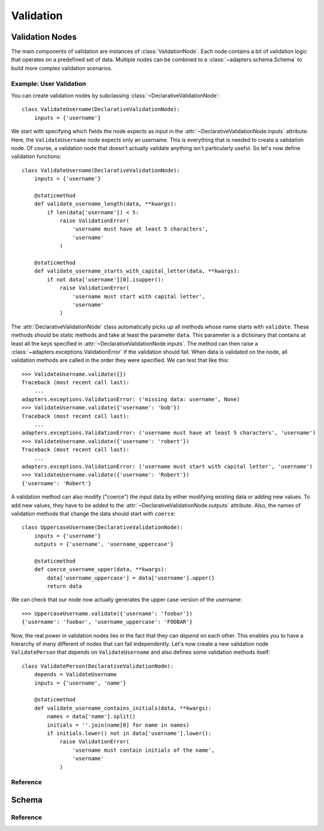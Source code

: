 ==========
Validation
==========


Validation Nodes
================

.. module:: adapters.validators

The main components of validation are instances of :class:`ValidationNode`. Each
node contains a bit of validation logic that operates on a predefined set of
data.  Multiple nodes can be combined to a :class:`~adapters.schema.Schema` to
build more complex validation scenarios.

Example: User Validation
------------------------

You can create validation nodes by subclassing
:class:`~DeclarativeValidationNode`::

    class ValidateUsername(DeclarativeValidationNode):
        inputs = {'username'}

We start with specifying which fields the node expects as input in the
:attr:`~DeclarativeValidationNode.inputs` attribute. Here, the
``ValidateUsername`` node expects only an username. This is everything that is
needed to create a validation node. Of course, a validation node that doesn't
actually validate anything isn't particularly useful. So let's now define
validation functions::

    class ValidateUsername(DeclarativeValidationNode):
        inputs = {'username'}

        @staticmethod
        def validate_username_length(data, **kwargs):
            if len(data['username']) < 5:
                raise ValidationError(
                    'username must have at least 5 characters',
                    'username'
                )

        @staticmethod
        def validate_username_starts_with_capital_letter(data, **kwargs):
            if not data['username'][0].isupper():
                raise ValidationError(
                    'username must start with capital letter',
                    'username'
                )

The :attr:`DeclarativeValidationNode` class automatically picks up all methods
whose name starts with ``validate``. These methods should be static methods and
take at least the parameter ``data``. This parameter is a dictionary that
contains at least all the keys specified in
:attr:`~DeclarativeValidationNode.inputs`. The method can then raise a
:class:`~adapters.exceptions.ValidationError` if the validation should fail.
When data is validated on the node, all validation methods are called in the
order they were specified. We can test that like this::

    >>> ValidateUsername.validate({})
    Traceback (most recent call last):
        ...
    adapters.exceptions.ValidationError: ('missing data: username', None)
    >>> ValidateUsername.validate({'username': 'bob'})
    Traceback (most recent call last):
        ...
    adapters.exceptions.ValidationError: ('username must have at least 5 characters', 'username')
    >>> ValidateUsername.validate({'username': 'robert'})
    Traceback (most recent call last):
        ...
    adapters.exceptions.ValidationError: ('username must start with capital letter', 'username')
    >>> ValidateUsername.validate({'username': 'Robert'})
    {'username': 'Robert'}

A validation method can also modify ("coerce") the input data by either
modifying existing data or adding new values. To add new values, they have to be
added to the :attr:`~DeclarativeValidationNode.outputs` attribute. Also, the
names of validation methods that change the data should start with ``coerce``::

    class UppercaseUsername(DeclarativeValidationNode):
        inputs = {'username'}
        outputs = {'username', 'username_uppercase'}

        @staticmethod
        def coerce_username_upper(data, **kwargs):
            data['username_uppercase'] = data['username'].upper()
            return data

We can check that our node now actually generates the upper case version of the
username::

    >>> UppercaseUsername.validate({'username': 'foobar'})
    {'username': 'foobar', 'username_uppercase': 'FOOBAR'}

Now, the real power in validation nodes lies in the fact that they can *depend*
on each other. This enables you to have a hierarchy of many different of nodes
that can fail independently. Let's now create a new validation node
``ValidatePerson`` that depends on ``ValidateUsername`` and also defines some
validation methods itself::

    class ValidatePerson(DeclarativeValidationNode):
        depends = ValidateUsername
        inputs = {'username', 'name'}

        @staticmethod
        def validate_username_contains_initials(data, **kwargs):
            names = data['name'].split()
            initials = ''.join(name[0] for name in names)
            if initials.lower() not in data['username'].lower():
                raise ValidationError(
                    'username must contain initials of the name',
                    'username'
                )


Reference
---------

.. class:: ValidationNode

.. attribute:: ValidationNode.name

.. attribute:: ValidationNode.inputs

.. attribute:: ValidationNode.outputs

.. attribute:: ValidationNode.dependencies

.. attribute:: ValidationNode.dependants

.. method:: ValidationNode.add_dependency(node)

.. method:: ValidationNode.add_dependant(node)

.. method:: VaidationNode.validate(data, **kwargs)

.. class:: DeclarativeValidationNode

.. attribute:: DeclarativeValidationNode.depends

.. method:: DeclarativeValidationNode.validate(data, **kwargs)


Schema
======

.. module:: adapters.schema

Reference
---------

.. class:: Schema

.. method:: Schema.validate(data, **kwargs)

.. method:: Schema.revalidate(result, updated_data, **kwargs)
